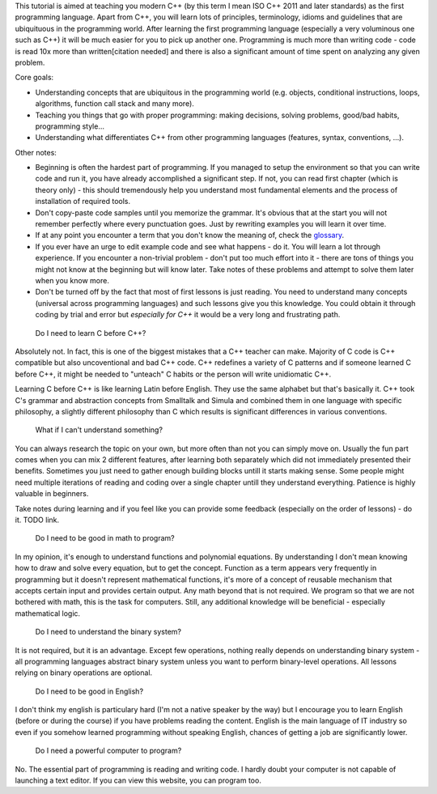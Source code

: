 .. title: beginner
.. slug: index
.. description: beginner C++ tutorial
.. author: Xeverous
.. index_path: .

.. details::
    :summary: Index

    :sc:`{{% generate_index depth=0 %}}`

This tutorial is aimed at teaching you modern C++ (by this term I mean ISO C++ 2011 and later standards) as the first programming language. Apart from C++, you will learn lots of principles, terminology, idioms and guidelines that are ubiquituous in the programming world. After learning the first programming language (especially a very voluminous one such as C++) it will be much easier for you to pick up another one. Programming is much more than writing code - code is read 10x more than written[citation needed] and there is also a significant amount of time spent on analyzing any given problem.

Core goals:

- Understanding concepts that are ubiquitous in the programming world (e.g. objects, conditional instructions, loops, algorithms, function call stack and many more).
- Teaching you things that go with proper programming: making decisions, solving problems, good/bad habits, programming style...
- Understanding what differentiates C++ from other programming languages (features, syntax, conventions, ...).

Other notes:

- Beginning is often the hardest part of programming. If you managed to setup the environment so that you can write code and run it, you have already accomplished a significant step. If not, you can read first chapter (which is theory only) - this should tremendously help you understand most fundamental elements and the process of installation of required tools.
- Don't copy-paste code samples until you memorize the grammar. It's obvious that at the start you will not remember perfectly where every punctuation goes. Just by rewriting examples you will learn it over time.
- If at any point you encounter a term that you don't know the meaning of, check the `glossary <link://filename/pages/cpp/utility/glossary.rst>`_.
- If you ever have an urge to edit example code and see what happens - do it. You will learn a lot through experience. If you encounter a non-trivial problem - don't put too much effort into it - there are tons of things you might not know at the beginning but will know later. Take notes of these problems and attempt to solve them later when you know more.
- Don't be turned off by the fact that most of first lessons is just reading. You need to understand many concepts (universal across programming languages) and such lessons give you this knowledge. You could obtain it through coding by trial and error but *especially for C++* it would be a very long and frustrating path.

..

    Do I need to learn C before C++?

Absolutely not. In fact, this is one of the biggest mistakes that a C++ teacher can make. Majority of C code is C++ compatible but also uncoventional and bad C++ code. C++ redefines a variety of C patterns and if someone learned C before C++, it might be needed to "unteach" C habits or the person will write unidiomatic C++.

Learning C before C++ is like learning Latin before English. They use the same alphabet but that's basically it. C++ took C's grammar and abstraction concepts from Smalltalk and Simula and combined them in one language with specific philosophy, a slightly different philosophy than C which results is significant differences in various conventions.

.. TODO describe C++ philosophy?
..

    What if I can't understand something?

You can always research the topic on your own, but more often than not you can simply move on. Usually the fun part comes when you can mix 2 different features, after learning both separately which did not immediately presented their benefits. Sometimes you just need to gather enough building blocks untill it starts making sense. Some people might need multiple iterations of reading and coding over a single chapter untill they understand everything. Patience is highly valuable in beginners.

Take notes during learning and if you feel like you can provide some feedback (especially on the order of lessons) - do it. TODO link.

    Do I need to be good in math to program?

In my opinion, it's enough to understand functions and polynomial equations. By understanding I don't mean knowing how to draw and solve every equation, but to get the concept. Function as a term appears very frequently in programming but it doesn't represent mathematical functions, it's more of a concept of reusable mechanism that accepts certain input and provides certain output. Any math beyond that is not required. We program so that we are not bothered with math, this is the task for computers. Still, any additional knowledge will be beneficial - especially mathematical logic.

    Do I need to understand the binary system?

It is not required, but it is an advantage. Except few operations, nothing really depends on understanding binary system - all programming languages abstract binary system unless you want to perform binary-level operations. All lessons relying on binary operations are optional.

    Do I need to be good in English?

I don't think my english is particulary hard (I'm not a native speaker by the way) but I encourage you to learn English (before or during the course) if you have problems reading the content. English is the main language of IT industry so even if you somehow learned programming without speaking English, chances of getting a job are significantly lower.

    Do I need a powerful computer to program?

No. The essential part of programming is reading and writing code. I hardly doubt your computer is not capable of launching a text editor. If you can view this website, you can program too.
